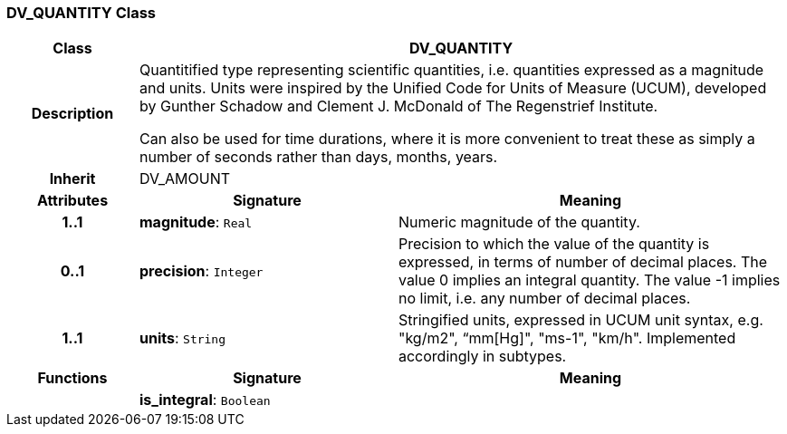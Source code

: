 === DV_QUANTITY Class

[cols="^1,2,3"]
|===
h|*Class*
2+^h|*DV_QUANTITY*

h|*Description*
2+a|Quantitified type representing  scientific  quantities, i.e. quantities expressed as a magnitude and units.  Units were inspired by the Unified Code for Units of Measure (UCUM), developed by Gunther Schadow and Clement J. McDonald of The Regenstrief Institute. 

Can also be used for time durations, where it is more convenient to treat these as simply a number of seconds rather than days, months, years. 

h|*Inherit*
2+|DV_AMOUNT

h|*Attributes*
^h|*Signature*
^h|*Meaning*

h|*1..1*
|*magnitude*: `Real`
a|Numeric magnitude of the quantity.

h|*0..1*
|*precision*: `Integer`
a|Precision to which the value of the quantity is expressed, in terms of number of decimal places. The value 0 implies an integral quantity.
The value -1 implies no limit, i.e. any number of decimal places.

h|*1..1*
|*units*: `String`
a|Stringified units, expressed in UCUM unit syntax, e.g. "kg/m2", “mm[Hg]", "ms-1", "km/h". Implemented accordingly in subtypes.
h|*Functions*
^h|*Signature*
^h|*Meaning*

h|
|*is_integral*: `Boolean`
a|
|===
